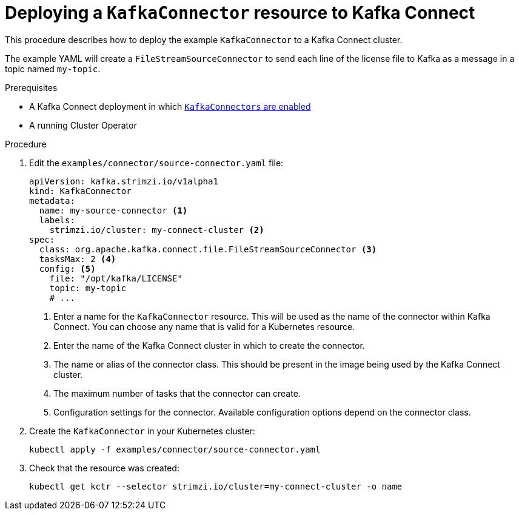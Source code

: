 // Module included in the following assemblies:
//
// assembly-kafka-connect.adoc

[id='proc-deploying-kafkaconnector-{context}']
= Deploying a `KafkaConnector` resource to Kafka Connect

This procedure describes how to deploy the example `KafkaConnector` to a Kafka Connect cluster.

The example YAML will create a `FileStreamSourceConnector` to send each line of the license file to Kafka as a message in a topic named `my-topic`.

.Prerequisites

* A Kafka Connect deployment in which link:{BookURLUsing}#proc-enabling-kafkaconnectors-deployment-configuration-kafka-connect[`KafkaConnectors` are enabled^]
* A running Cluster Operator

.Procedure

. Edit the `examples/connector/source-connector.yaml` file:
+
[source,yaml,subs="attributes+"]
----
apiVersion: kafka.strimzi.io/v1alpha1
kind: KafkaConnector
metadata:
  name: my-source-connector <1>
  labels:
    strimzi.io/cluster: my-connect-cluster <2>
spec:
  class: org.apache.kafka.connect.file.FileStreamSourceConnector <3>
  tasksMax: 2 <4>
  config: <5>
    file: "/opt/kafka/LICENSE"
    topic: my-topic
    # ...
----
+
<1> Enter a name for the `KafkaConnector` resource. This will be used as the name of the connector within Kafka Connect. You can choose any name that is valid for a Kubernetes resource.
<2> Enter the name of the Kafka Connect cluster in which to create the connector.
<3> The name or alias of the connector class. This should be present in the image being used by the Kafka Connect cluster.
<4> The maximum number of tasks that the connector can create.
<5> Configuration settings for the connector. Available configuration options depend on the connector class.

. Create the `KafkaConnector` in your Kubernetes cluster:
+
[source,shell,subs="+quotes"]
----
kubectl apply -f examples/connector/source-connector.yaml
----

. Check that the resource was created:
+
[source,shell,subs="+quotes"]
----
kubectl get kctr --selector strimzi.io/cluster=my-connect-cluster -o name
----
